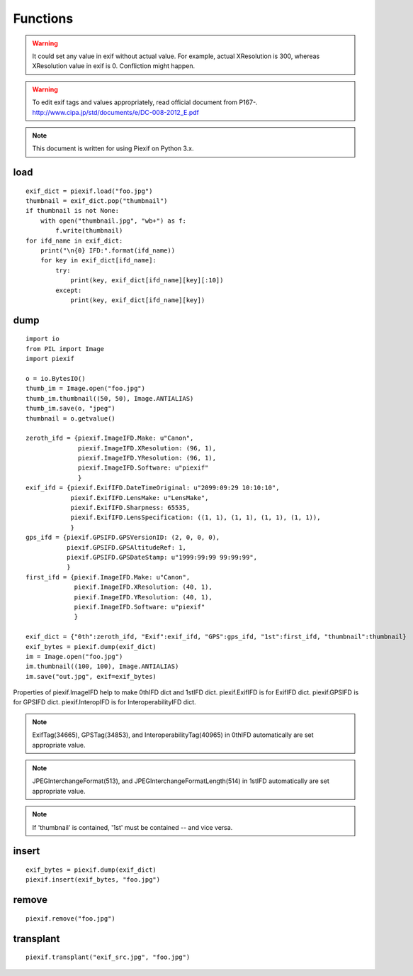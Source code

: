 =========
Functions
=========

.. warning:: It could set any value in exif without actual value. For example, actual XResolution is 300, whereas XResolution value in exif is 0. Confliction might happen.
.. warning:: To edit exif tags and values appropriately, read official document from P167-. http://www.cipa.jp/std/documents/e/DC-008-2012_E.pdf
.. note:: This document is written for using Piexif on Python 3.x.


load
----
.. py:function:: piexif.load(filename)

   Return exif data as dict. Keys(IFD name), be contained, are "0th", "Exif", "GPS", "Interop", "1st", and "thumbnail". Without "thumbnail", the value is dict(tag name/tag value). "thumbnail" value is JPEG as bytes.

   :param str filename: JPEG or TIFF
   :return: Exif data({"0th":dict, "Exif":dict, "GPS":dict, "Interop":dict, "1st":dict, "thumbnail":bytes})
   :rtype: dict

::

    exif_dict = piexif.load("foo.jpg")
    thumbnail = exif_dict.pop("thumbnail")
    if thumbnail is not None:
        with open("thumbnail.jpg", "wb+") as f:
            f.write(thumbnail)    
    for ifd_name in exif_dict:
        print("\n{0} IFD:".format(ifd_name))
        for key in exif_dict[ifd_name]:
            try:
                print(key, exif_dict[ifd_name][key][:10])
            except:
                print(key, exif_dict[ifd_name][key])

.. py:function:: piexif.load(data)

   Return exif data as dict. The keys(IFD name), will be contained, are "0th", "Exif", "GPS", "Interop", "1st", and "thumbnail". If there is no data to return, the key won't be contained. Without "thumbnail", the value is dict(tag name/tag value). "thumbnail" value is JPEG as bytes.

   :param bytes data: JPEG or TIFF
   :return: Exif data({"0th":dict, "Exif":dict, "GPS":dict, "Interop":dict, "1st":dict, "thumbnail":bytes})
   :rtype: dict

dump
----

.. py:function:: piexif.dump(exif_dict)

   Return exif as bytes.

   :param dict exif_dict: Exif data({"0th":0thIFD - dict, "Exif":ExifIFD - dict, "GPS":GPSIFD - dict, "Interop":InteroperabilityIFD - dict, "1st":1stIFD - dict, "thumbnail":JPEG data - bytes})
   :return: Exif
   :rtype: bytes

::

    import io
    from PIL import Image
    import piexif

    o = io.BytesIO()
    thumb_im = Image.open("foo.jpg")
    thumb_im.thumbnail((50, 50), Image.ANTIALIAS)
    thumb_im.save(o, "jpeg")
    thumbnail = o.getvalue()

    zeroth_ifd = {piexif.ImageIFD.Make: u"Canon",
                  piexif.ImageIFD.XResolution: (96, 1),
                  piexif.ImageIFD.YResolution: (96, 1),
                  piexif.ImageIFD.Software: u"piexif"
                  }
    exif_ifd = {piexif.ExifIFD.DateTimeOriginal: u"2099:09:29 10:10:10",
                piexif.ExifIFD.LensMake: u"LensMake",
                piexif.ExifIFD.Sharpness: 65535,
                piexif.ExifIFD.LensSpecification: ((1, 1), (1, 1), (1, 1), (1, 1)),
                }
    gps_ifd = {piexif.GPSIFD.GPSVersionID: (2, 0, 0, 0),
               piexif.GPSIFD.GPSAltitudeRef: 1,
               piexif.GPSIFD.GPSDateStamp: u"1999:99:99 99:99:99",
               }
    first_ifd = {piexif.ImageIFD.Make: u"Canon",
                 piexif.ImageIFD.XResolution: (40, 1),
                 piexif.ImageIFD.YResolution: (40, 1),
                 piexif.ImageIFD.Software: u"piexif"
                 }
    
    exif_dict = {"0th":zeroth_ifd, "Exif":exif_ifd, "GPS":gps_ifd, "1st":first_ifd, "thumbnail":thumbnail}
    exif_bytes = piexif.dump(exif_dict)
    im = Image.open("foo.jpg")
    im.thumbnail((100, 100), Image.ANTIALIAS)
    im.save("out.jpg", exif=exif_bytes)

Properties of piexif.ImageIFD help to make 0thIFD dict and 1stIFD dict. piexif.ExifIFD is for ExifIFD dict. piexif.GPSIFD is for GPSIFD dict. piexif.InteropIFD is for InteroperabilityIFD dict.

.. note:: ExifTag(34665), GPSTag(34853), and InteroperabilityTag(40965) in 0thIFD automatically are set appropriate value.
.. note:: JPEGInterchangeFormat(513), and JPEGInterchangeFormatLength(514) in 1stIFD automatically are set appropriate value.
.. note:: If 'thumbnail' is contained, '1st' must be contained -- and vice versa. 

insert
------
.. py:function:: piexif.insert(exif_bytes, filename)

   Insert exif into JPEG.

   :param bytes exif_bytes: Exif as bytes
   :param str filename: JPEG

::

    exif_bytes = piexif.dump(exif_dict)
    piexif.insert(exif_bytes, "foo.jpg")

.. py:function:: piexif.insert(exif_bytes, data, output)

   Insert exif into JPEG.

   :param bytes exif_bytes: Exif as bytes
   :param bytes data: JPEG data
   :param io.BytesIO output: ouput data

remove
------
.. py:function:: piexif.remove(filename)

   Remove exif from JPEG.

   :param str filename: JPEG

::

    piexif.remove("foo.jpg")

.. py:function:: piexif.remove(data, output)

   Remove exif from JPEG.

   :param bytes data: JPEG data
   :param io.BytesIO output: output data

transplant
----------
.. py:function:: piexif.transplant(filename1, filename2)

   Transplant exif from filename1 to filename2.

   :param str filename1: JPEG
   :param str filename2: JPEG

::

    piexif.transplant("exif_src.jpg", "foo.jpg")

.. py:function:: piexif.transplant(exif_src, image_src, output)

   Transplant exif from exif_src to image_src.

   :param bytes exif_src: JPEG data
   :param bytes image_src: JPEG data
   :param io.BytesIO output: output data
